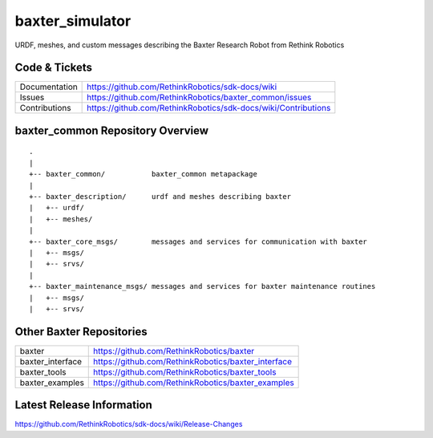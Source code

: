 baxter_simulator
==============

URDF, meshes, and custom messages describing the Baxter Research Robot from Rethink Robotics

Code & Tickets
--------------

+-----------------+----------------------------------------------------------------+
| Documentation   | https://github.com/RethinkRobotics/sdk-docs/wiki               |
+-----------------+----------------------------------------------------------------+
| Issues          | https://github.com/RethinkRobotics/baxter_common/issues        |
+-----------------+----------------------------------------------------------------+
| Contributions   | https://github.com/RethinkRobotics/sdk-docs/wiki/Contributions |
+-----------------+----------------------------------------------------------------+

baxter_common Repository Overview
---------------------------------

::

     .
     |
     +-- baxter_common/           baxter_common metapackage
     |
     +-- baxter_description/      urdf and meshes describing baxter
     |   +-- urdf/
     |   +-- meshes/
     |
     +-- baxter_core_msgs/        messages and services for communication with baxter
     |   +-- msgs/
     |   +-- srvs/
     |
     +-- baxter_maintenance_msgs/ messages and services for baxter maintenance routines
     |   +-- msgs/
     |   +-- srvs/


Other Baxter Repositories
-------------------------

+------------------+-----------------------------------------------------+
| baxter           | https://github.com/RethinkRobotics/baxter           |
+------------------+-----------------------------------------------------+
| baxter_interface | https://github.com/RethinkRobotics/baxter_interface |
+------------------+-----------------------------------------------------+
| baxter_tools     | https://github.com/RethinkRobotics/baxter_tools     |
+------------------+-----------------------------------------------------+
| baxter_examples  | https://github.com/RethinkRobotics/baxter_examples  |
+------------------+-----------------------------------------------------+

Latest Release Information
--------------------------

https://github.com/RethinkRobotics/sdk-docs/wiki/Release-Changes
